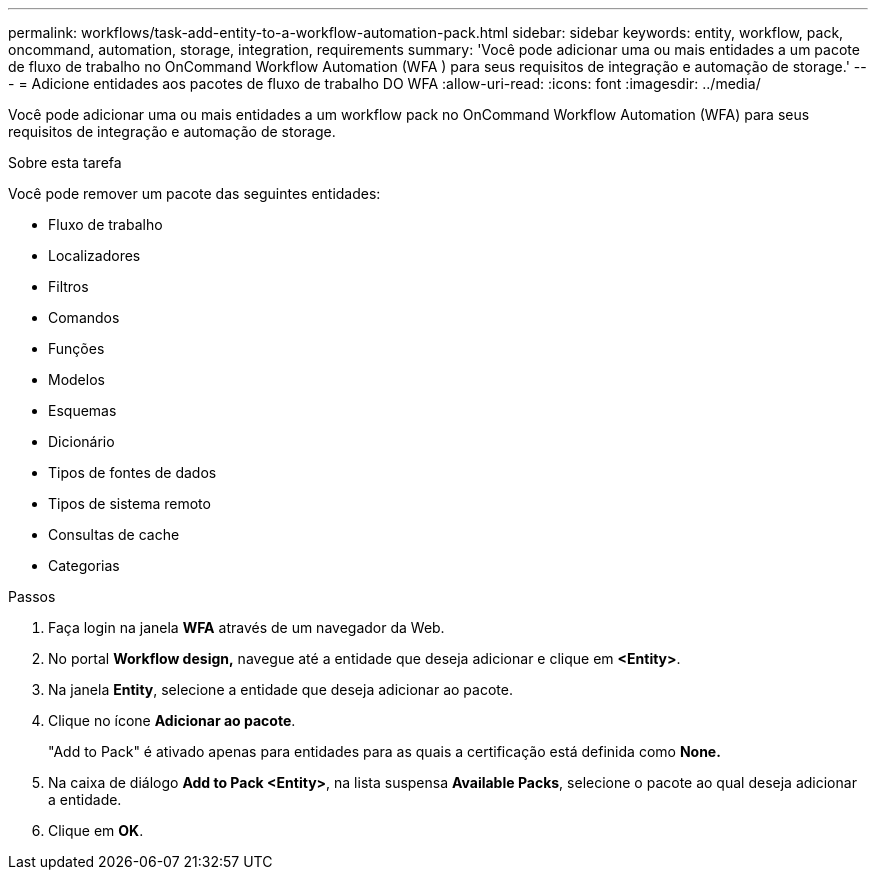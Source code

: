 ---
permalink: workflows/task-add-entity-to-a-workflow-automation-pack.html 
sidebar: sidebar 
keywords: entity, workflow, pack, oncommand, automation, storage, integration, requirements 
summary: 'Você pode adicionar uma ou mais entidades a um pacote de fluxo de trabalho no OnCommand Workflow Automation (WFA ) para seus requisitos de integração e automação de storage.' 
---
= Adicione entidades aos pacotes de fluxo de trabalho DO WFA
:allow-uri-read: 
:icons: font
:imagesdir: ../media/


[role="lead"]
Você pode adicionar uma ou mais entidades a um workflow pack no OnCommand Workflow Automation (WFA) para seus requisitos de integração e automação de storage.

.Sobre esta tarefa
Você pode remover um pacote das seguintes entidades:

* Fluxo de trabalho
* Localizadores
* Filtros
* Comandos
* Funções
* Modelos
* Esquemas
* Dicionário
* Tipos de fontes de dados
* Tipos de sistema remoto
* Consultas de cache
* Categorias


.Passos
. Faça login na janela *WFA* através de um navegador da Web.
. No portal *Workflow design,* navegue até a entidade que deseja adicionar e clique em *<Entity>*.
. Na janela *Entity*, selecione a entidade que deseja adicionar ao pacote.
. Clique no ícone *Adicionar ao pacote*.
+
"Add to Pack" é ativado apenas para entidades para as quais a certificação está definida como *None.*

. Na caixa de diálogo *Add to Pack <Entity>*, na lista suspensa *Available Packs*, selecione o pacote ao qual deseja adicionar a entidade.
. Clique em *OK*.

